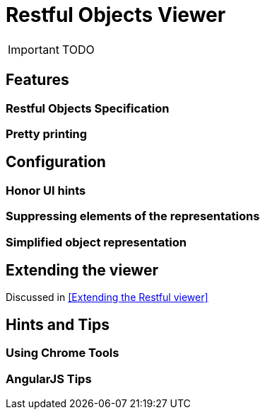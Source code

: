 = Restful Objects Viewer
:Notice: Licensed to the Apache Software Foundation (ASF) under one or more contributor license agreements. See the NOTICE file distributed with this work for additional information regarding copyright ownership. The ASF licenses this file to you under the Apache License, Version 2.0 (the "License"); you may not use this file except in compliance with the License. You may obtain a copy of the License at. http://www.apache.org/licenses/LICENSE-2.0 . Unless required by applicable law or agreed to in writing, software distributed under the License is distributed on an "AS IS" BASIS, WITHOUT WARRANTIES OR  CONDITIONS OF ANY KIND, either express or implied. See the License for the specific language governing permissions and limitations under the License.
:_basedir: ../
:_imagesdir: images/

IMPORTANT: TODO

## Features

### Restful Objects Specification

### Pretty printing



## Configuration

### Honor UI hints

### Suppressing elements of the representations

### Simplified object representation



## Extending the viewer

Discussed in <<Extending the Restful viewer>>



## Hints and Tips

### Using Chrome Tools

### AngularJS Tips